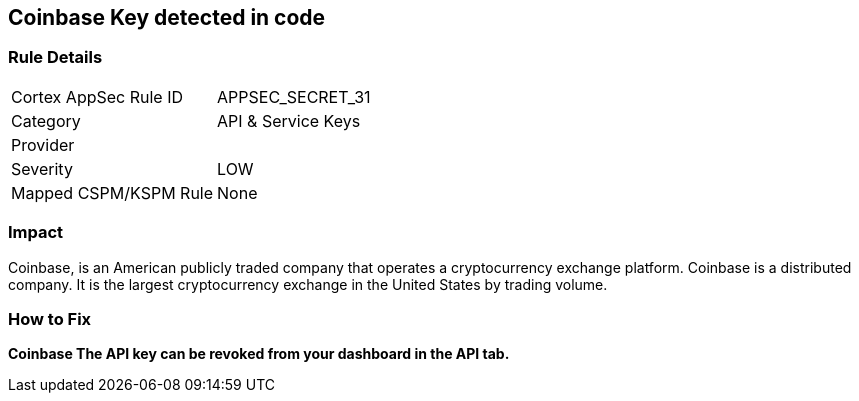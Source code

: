 == Coinbase Key detected in code


=== Rule Details

[cols="1,2"]
|===
|Cortex AppSec Rule ID |APPSEC_SECRET_31
|Category |API & Service Keys
|Provider |
|Severity |LOW
|Mapped CSPM/KSPM Rule |None
|===


=== Impact
Coinbase, is an American publicly traded company that operates a cryptocurrency exchange platform.
Coinbase is a distributed company.
It is the largest cryptocurrency exchange in the United States by trading volume.

=== How to Fix


*Coinbase The API key can be revoked from your dashboard in the API tab.* 


